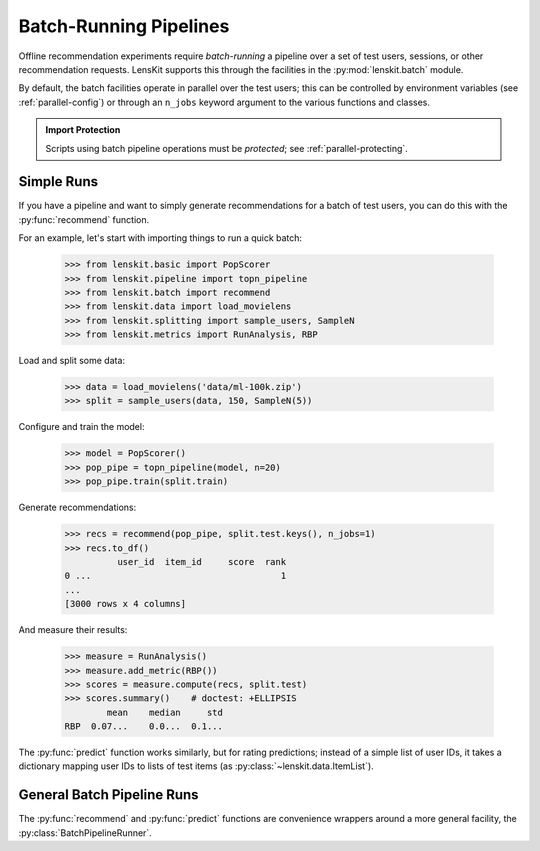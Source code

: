 .. _batch:

Batch-Running Pipelines
=======================

.. py:currentmodule:: lenskit.batch

.. highlight:: python

Offline recommendation experiments require *batch-running* a pipeline over a set
of test users, sessions, or other recommendation requests.  LensKit supports this
through the facilities in the :py:mod:`lenskit.batch` module.

By default, the batch facilities operate in parallel over the test users; this
can be controlled by environment variables (see :ref:`parallel-config`) or
through an ``n_jobs`` keyword argument to the various functions and classes.

.. admonition:: Import Protection
    :class: important

    Scripts using batch pipeline operations must be *protected*; see
    :ref:`parallel-protecting`.

Simple Runs
-----------

If you have a pipeline and want to simply generate recommendations for a batch
of test users, you can do this with the :py:func:`recommend` function.

For an example, let's start with importing things to run a quick batch:

    >>> from lenskit.basic import PopScorer
    >>> from lenskit.pipeline import topn_pipeline
    >>> from lenskit.batch import recommend
    >>> from lenskit.data import load_movielens
    >>> from lenskit.splitting import sample_users, SampleN
    >>> from lenskit.metrics import RunAnalysis, RBP

Load and split some data:

    >>> data = load_movielens('data/ml-100k.zip')
    >>> split = sample_users(data, 150, SampleN(5))

Configure and train the model:

    >>> model = PopScorer()
    >>> pop_pipe = topn_pipeline(model, n=20)
    >>> pop_pipe.train(split.train)

Generate recommendations:

    >>> recs = recommend(pop_pipe, split.test.keys(), n_jobs=1)
    >>> recs.to_df()
              user_id  item_id     score  rank
    0 ...                                    1
    ...
    [3000 rows x 4 columns]

And measure their results:

    >>> measure = RunAnalysis()
    >>> measure.add_metric(RBP())
    >>> scores = measure.compute(recs, split.test)
    >>> scores.summary()    # doctest: +ELLIPSIS
            mean    median     std
    RBP  0.07...    0.0...  0.1...


The :py:func:`predict` function works similarly, but for rating predictions;
instead of a simple list of user IDs, it takes a dictionary mapping user IDs to
lists of test items (as :py:class:`~lenskit.data.ItemList`).

General Batch Pipeline Runs
---------------------------

The :py:func:`recommend` and :py:func:`predict` functions are convenience
wrappers around a more general facility, the :py:class:`BatchPipelineRunner`.
